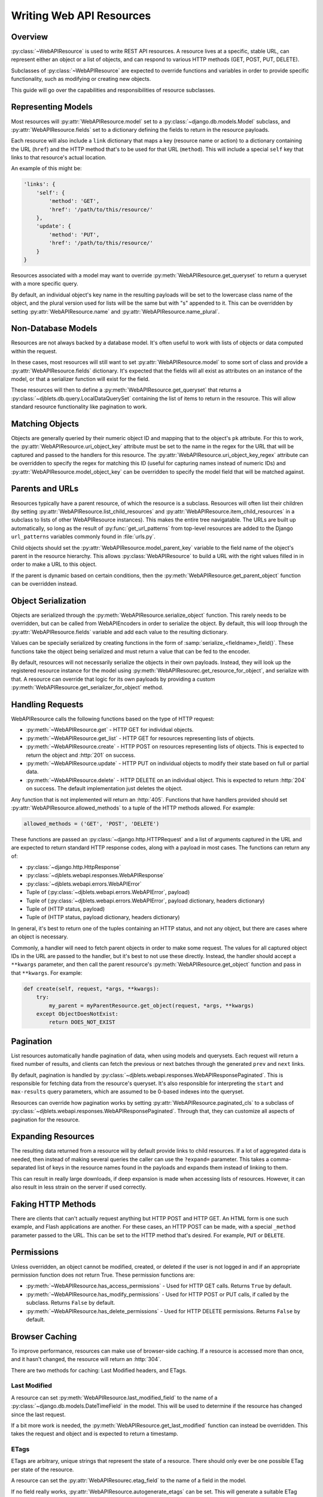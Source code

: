 .. _writing-api-resources:

=========================
Writing Web API Resources
=========================

.. py:currentmodule:: djblets.webapi.resources.base


Overview
--------

:py:class:`~WebAPIResource` is used to write REST API resources. A resource
lives at a specific, stable URL, can represent either an object or a list of
objects, and can respond to various HTTP methods (GET, POST, PUT, DELETE).

Subclasses of :py:class:`~WebAPIResource` are expected to override functions
and variables in order to provide specific functionality, such as modifying or
creating new objects.

This guide will go over the capabilities and responsibilities of resource
subclasses.


Representing Models
-------------------

Most resources will :py:attr:`WebAPIResource.model` set to a
:py:class:`~django.db.models.Model` subclass, and
:py:attr:`WebAPIResource.fields` set to a dictionary defining the fields to
return in the resource payloads.

Each resource will also include a ``link`` dictionary that maps
a key (resource name or action) to a dictionary containing the URL
(``href``) and the HTTP method that's to be used for that URL
(``method``). This will include a special ``self`` key that links to
that resource's actual location.

An example of this might be:

.. code-block:: javascript

   'links': {
       'self': {
           'method': 'GET',
           'href': '/path/to/this/resource/'
       },
       'update': {
           'method': 'PUT',
           'href': '/path/to/this/resource/'
       }
   }

Resources associated with a model may want to override
:py:meth:`WebAPIResource.get_queryset` to return a queryset with a more
specific query.

By default, an individual object's key name in the resulting payloads
will be set to the lowercase class name of the object, and the plural
version used for lists will be the same but with "s" appended to it. This
can be overridden by setting :py:attr:`WebAPIResource.name` and
:py:attr:`WebAPIResource.name_plural`.


Non-Database Models
-------------------

Resources are not always backed by a database model. It's often useful to
work with lists of objects or data computed within the request.

In these cases, most resources will still want to set
:py:attr:`WebAPIResource.model` to some sort of class and provide a
:py:attr:`WebAPIResource.fields` dictionary. It's expected that the fields
will all exist as attributes on an instance of the model, or that a serializer
function will exist for the field.

These resources will then to define a :py:meth:`WebAPIResource.get_queryset`
that returns a :py:class:`~djblets.db.query.LocalDataQuerySet` containing the
list of items to return in the resource. This will allow standard resource
functionality like pagination to work.


Matching Objects
----------------

Objects are generally queried by their numeric object ID and mapping that to
the object's ``pk`` attribute. For this to work, the
:py:attr:`WebAPIResource.uri_object_key` attribute must be set to the name in
the regex for the URL that will be captured and passed to the handlers for
this resource. The :py:attr:`WebAPIResource.uri_object_key_regex` attribute
can be overridden to specify the regex for matching this ID (useful for
capturing names instead of numeric IDs) and
:py:attr:`WebAPIResource.model_object_key` can be overridden to specify the
model field that will be matched against.


Parents and URLs
----------------

Resources typically have a parent resource, of which the resource is a
subclass. Resources will often list their children (by setting
:py:attr:`WebAPIResource.list_child_resources` and
:py:attr:`WebAPIResource.item_child_resources` in a subclass to lists of other
WebAPIResource instances). This makes the entire tree navigatable. The URLs
are built up automatically, so long as the result of
:py:func:`get_url_patterns` from top-level resources are added to the Django
``url_patterns`` variables commonly found in :file:`urls.py`.

Child objects should set the :py:attr:`WebAPIResource.model_parent_key`
variable to the field name of the object's parent in the resource hierarchy.
This allows :py:class:`WebAPIResource` to build a URL with the right values
filled in in order to make a URL to this object.

If the parent is dynamic based on certain conditions, then the
:py:meth:`WebAPIResource.get_parent_object` function can be overridden
instead.


Object Serialization
--------------------

Objects are serialized through the :py:meth:`WebAPIResource.serialize_object`
function. This rarely needs to be overridden, but can be called from
WebAPIEncoders in order to serialize the object. By default, this will loop
through the :py:attr:`WebAPIResource.fields` variable and add each value to
the resulting dictionary.

Values can be specially serialized by creating functions in the form of
:samp:`serialize_<fieldname>_field()`. These functions take the object being
serialized and must return a value that can be fed to the encoder.

By default, resources will not necessarily serialize the objects in their own
payloads. Instead, they will look up the registered resource instance for the
model using :py:meth:`WebAPIResourec.get_resource_for_object`, and serialize
with that. A resource can override that logic for its own payloads by
providing a custom :py:meth:`WebAPIResource.get_serializer_for_object` method.


Handling Requests
-----------------

WebAPIResource calls the following functions based on the type of
HTTP request:

* :py:meth:`~WebAPIResource.get` -
  HTTP GET for individual objects.

* :py:meth:`~WebAPIResource.get_list` -
  HTTP GET for resources representing lists of objects.

* :py:meth:`~WebAPIResource.create` -
  HTTP POST on resources representing lists of objects. This is expected to
  return the object and :http:`201` on success.

* :py:meth:`~WebAPIResource.update` -
  HTTP PUT on individual objects to modify their state based on full or
  partial data.

* :py:meth:`~WebAPIResource.delete` -
  HTTP DELETE on an individual object. This is expected to return :http:`204`
  on success. The default implementation just deletes the object.

Any function that is not implemented will return an :http:`405`. Functions
that have handlers provided should
set :py:attr:`WebAPIResource.allowed_methods` to a tuple of the HTTP methods
allowed. For example:

.. code-block:: python

   allowed_methods = ('GET', 'POST', 'DELETE')

These functions are passed an :py:class:`~django.http.HTTPRequest` and a list
of arguments captured in the URL and are expected to return standard HTTP
response codes, along with a payload in most cases. The functions can return
any of:

* :py:class:`~django.http.HttpResponse`
* :py:class:`~djblets.webapi.responses.WebAPIResponse`
* :py:class:`~djblets.webapi.errors.WebAPIError`
* Tuple of (:py:class:`~djblets.webapi.errors.WebAPIError`, payload)
* Tuple of (:py:class:`~djblets.webapi.errors.WebAPIError`,
  payload dictionary, headers dictionary)
* Tuple of (HTTP status, payload)
* Tuple of (HTTP status, payload dictionary, headers dictionary)

In general, it's best to return one of the tuples containing an HTTP
status, and not any object, but there are cases where an object is
necessary.

Commonly, a handler will need to fetch parent objects in order to make
some request. The values for all captured object IDs in the URL are passed
to the handler, but it's best to not use these directly. Instead, the
handler should accept a ``**kwargs`` parameter, and then call the parent
resource's :py:meth:`WebAPIResource.get_object` function and pass in that
``**kwargs``. For example:

.. code-block:: python

   def create(self, request, *args, **kwargs):
       try:
           my_parent = myParentResource.get_object(request, *args, **kwargs)
       except ObjectDoesNotExist:
           return DOES_NOT_EXIST


Pagination
----------

List resources automatically handle pagination of data, when using
models and querysets. Each request will return a fixed number of
results, and clients can fetch the previous or next batches through
the generated ``prev`` and ``next`` links.

By default, pagination is handled by
:py:class:`~djblets.webapi.responses.WebAPIResponsePaginated`. This is
responsible for fetching data from the resource's queryset. It's also
responsible for interpreting the ``start`` and ``max-results`` query
parameters, which are assumed to be 0-based indexes into the queryset.

Resources can override how pagination works by setting
:py:attr:`WebAPIResource.paginated_cls` to a subclass of
:py:class:`~djblets.webapi.responses.WebAPIResponsePaginated`.  Through that,
they can customize all aspects of pagination for the resource.


Expanding Resources
-------------------

The resulting data returned from a resource will by default provide
links to child resources. If a lot of aggregated data is needed, then
instead of making several queries the caller can use the ``?expand=``
parameter. This takes a comma-separated list of keys in the resource
names found in the payloads and expands them instead of linking to them.

This can result in really large downloads, if deep expansion is made
when accessing lists of resources. However, it can also result in less
strain on the server if used correctly.


Faking HTTP Methods
-------------------

There are clients that can't actually request anything but HTTP POST
and HTTP GET. An HTML form is one such example, and Flash applications
are another. For these cases, an HTTP POST can be made, with a special
``_method`` parameter passed to the URL. This can be set to the HTTP
method that's desired. For example, ``PUT`` or ``DELETE``.


Permissions
-----------

Unless overridden, an object cannot be modified, created, or deleted
if the user is not logged in and if an appropriate permission function
does not return True. These permission functions are:

* :py:meth:`~WebAPIResource.has_access_permissions` -
  Used for HTTP GET calls. Returns ``True`` by default.

* :py:meth:`~WebAPIResource.has_modify_permissions` -
  Used for HTTP POST or PUT calls, if called by the subclass.
  Returns ``False`` by default.

* :py:meth:`~WebAPIResource.has_delete_permissions` -
  Used for HTTP DELETE permissions. Returns ``False`` by default.


Browser Caching
---------------

To improve performance, resources can make use of browser-side caching.
If a resource is accessed more than once, and it hasn't changed,
the resource will return an :http:`304`.

There are two methods for caching: Last Modified headers, and ETags.


Last Modified
~~~~~~~~~~~~~

A resource can set :py:meth:`WebAPIResource.last_modified_field` to the name
of a :py:class:`~django.db.models.DateTimeField` in the model. This will be
used to determine if the resource has changed since the last request.

If a bit more work is needed, the :py:meth:`WebAPIResource.get_last_modified`
function can instead be overridden. This takes the request and object and is
expected to return a timestamp.


ETags
~~~~~

ETags are arbitrary, unique strings that represent the state of a resource.
There should only ever be one possible ETag per state of the resource.

A resource can set the :py:attr:`WebAPIResourec.etag_field` to the name of a
field in the model.

If no field really works, :py:attr:`WebAPIResource.autogenerate_etags` can be
set. This will generate a suitable ETag based on all fields in the resource.
For this to work correctly, no custom data can be added to the payload, and
links cannot be dynamic.

If more work is needed, the :py:meth:`WebAPIResource.get_etag` function can
instead be overridden. It will take a request and object and is expected to
return a string.


Mimetypes
---------

Resources should list the possible mimetypes they'll accept and return in
:py:attr:`WebAPIResource.allowed_mimetypes`. Each entry in the list is a
dictionary with ``list`` containing a mimetype for resource lists, and
``item`` containing the equivalent mimetype for a resource item. In the case
of a singleton, ``item`` will contain the mimetype. If the mimetype is not
applicable to one of the resource forms, the corresponding entry should
contain ``None``.

Entries in these lists are checked against the mimetypes requested in the
HTTP ``Accept`` header, and, by default, the returned data will be sent in
that mimetype. If the requested data is a resource list, the corresponding
resource item mimetype will also be sent in the ``Item-Content-Type``
header.

By default, this lists will have entries with both ``list`` and ``item``
containing :mimetype:`application/json` and :mimetype:`application/xml`,
along with any resource-specific mimetypes, if used.


Resource-specific Mimetypes
~~~~~~~~~~~~~~~~~~~~~~~~~~~

In order to better identify resources, resources can provide their
own custom mimetypes. These are known as vendor-specific mimetypes, and
are subsets of :mimetype:`application/json` and
:mimetype:`application/xml`. An example would be
:mimetype:`application/vnd.example.com.myresource+json`.

To enable this on a resource, set :py:attr:`WebAPIResource.mimetype_vendor` to
the vendor name. This is often a domain name. For example:

.. code-block:: python

   mimetype_vendor = 'djblets.org'

The resource names will then be generated based on the name of the resource
(:py:attr:`WebAPIResource.name_plural` for resource lists,
:py:attr:`WebAPIResource.name` for resource items and singletons). These can
be customized as well:

.. code-block:: python

   mimetype_list_resource_name = 'myresource-list'
   mimetype_item_resource_name = 'myresource'

When these are used, any client requesting either the resource-specific
mimetype or the more generic mimetype will by default receive a payload
with the resource-specific mimetype. This makes it easier to identify
the schema of resource data without hard-coding any knowledge of the
URI.


Limiting Payload Contents
-------------------------

.. versionadded:: 0.9

Often times, the client won't actually need the full contents of an
API payload. Returning a full payload would not only increase the amount
of data that needs to be transferred, but would also incur extra
processing time on both the server and client, possibly also additional
database queries.

Clients can specify a list of fields and/or links that should be returned
in the payload by including ``?only-fields=`` or ``?only-links=`` in the URL
in any GET requst. These should contain a comma-separated list of fields or
link names to include. To prevent any fields/links from being returned,
simply leave the list blank.

To limit fields/links in PUT or POST requests, you should instead send
a field in the request called ``only_fields`` or ``only_links``. The
behavior is exactly the same as for GET requests.
